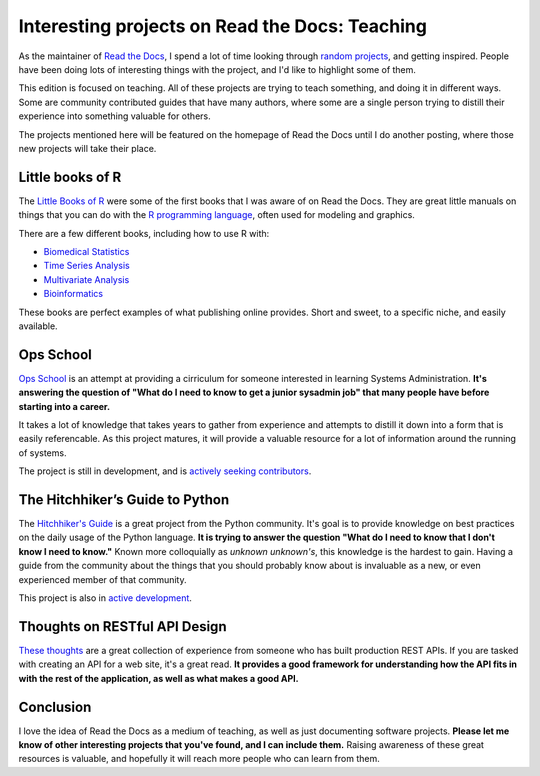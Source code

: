 .. post:: 2012-12-01 18:27:15

Interesting projects on Read the Docs: Teaching
===============================================

As the maintainer of `Read the Docs <http://readthedocs.org/>`_, I
spend a lot of time looking through
`random projects <http://readthedocs.org/random>`_, and getting
inspired. People have been doing lots of interesting things with
the project, and I'd like to highlight some of them.

This edition is focused on teaching. All of these projects are
trying to teach something, and doing it in different ways. Some are
community contributed guides that have many authors, where some are
a single person trying to distill their experience into something
valuable for others.

The projects mentioned here will be featured on the homepage of
Read the Docs until I do another posting, where those new projects
will take their place.

Little books of R
-----------------

The
`Little Books of R <https://little-books-of-r.readthedocs.org/en/latest/>`_
were some of the first books that I was aware of on Read the Docs.
They are great little manuals on things that you can do with the
`R programming language <http://www.r-project.org/>`_, often used
for modeling and graphics.

There are a few different books, including how to use R with:


-  `Biomedical Statistics <http://a-little-book-of-r-for-biomedical-statistics.readthedocs.org/>`_
-  `Time Series Analysis <http://a-little-book-of-r-for-time-series.readthedocs.org/>`_
-  `Multivariate Analysis <http://little-book-of-r-for-multivariate-analysis.readthedocs.org/>`_
-  `Bioinformatics <http://a-little-book-of-r-for-bioinformatics.readthedocs.org/>`_

These books are perfect examples of what publishing online
provides. Short and sweet, to a specific niche, and easily
available.

Ops School
----------

`Ops School <https://readthedocs.org/projects/ops-school/>`_ is an
attempt at providing a cirriculum for someone interested in
learning Systems Administration.
**It's answering the question of "What do I need to know to get a junior sysadmin job" that many people have before starting into a career.**

It takes a lot of knowledge that takes years to gather from
experience and attempts to distill it down into a form that is
easily referencable. As this project matures, it will provide a
valuable resource for a lot of information around the running of
systems.

The project is still in development, and is
`actively seeking contributors <https://ops-school.readthedocs.org/en/latest/introduction.html#how-to-contribute>`_.

The Hitchhiker’s Guide to Python
--------------------------------

The
`Hitchhiker's Guide <https://python-guide.readthedocs.org/en/latest/>`_
is a great project from the Python community. It's goal is to
provide knowledge on best practices on the daily usage of the
Python language.
**It is trying to answer the question "What do I need to know that I don't know I need to know."**
Known more colloquially as *unknown unknown's*, this knowledge is
the hardest to gain. Having a guide from the community about the
things that you should probably know about is invaluable as a new,
or even experienced member of that community.

This project is also in
`active development <https://github.com/kennethreitz/python-guide>`_.

Thoughts on RESTful API Design
------------------------------

`These thoughts <https://restful-api-design.readthedocs.org/en/latest/>`_
are a great collection of experience from someone who has built
production REST APIs. If you are tasked with creating an API for a
web site, it's a great read.
**It provides a good framework for understanding how the API fits in with the rest of the application, as well as what makes a good API.**

Conclusion
----------

I love the idea of Read the Docs as a medium of teaching, as well
as just documenting software projects.
**Please let me know of other interesting projects that you've found, and I can include them.**
Raising awareness of these great resources is valuable, and
hopefully it will reach more people who can learn from them.


